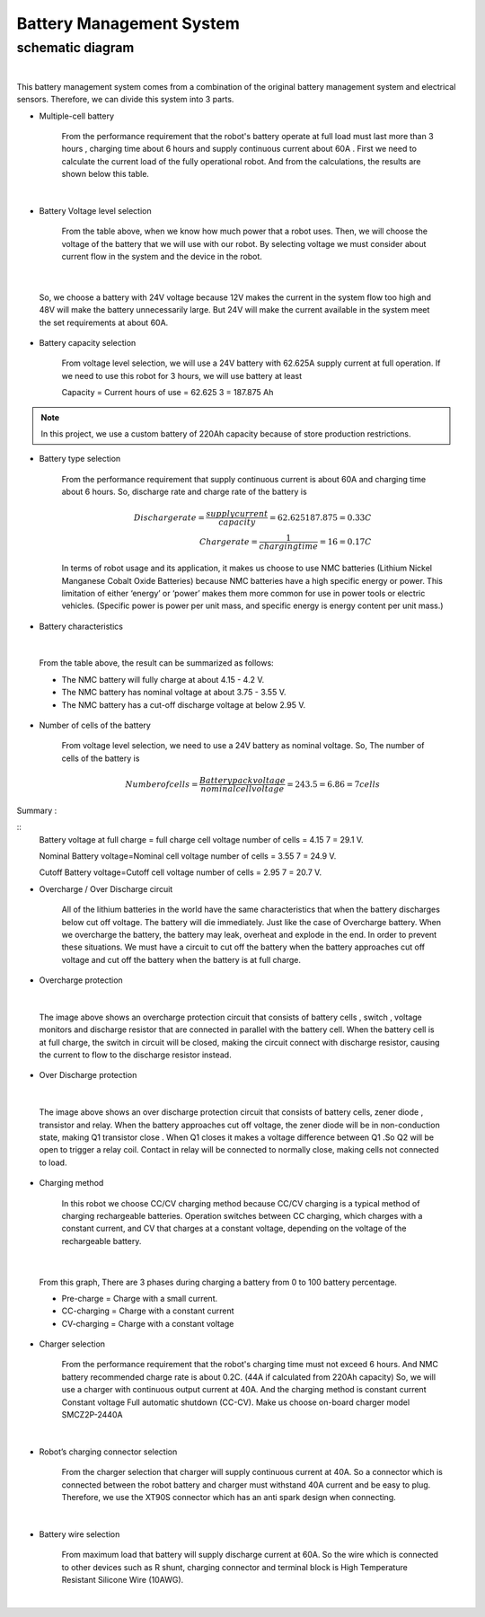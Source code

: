 .. _battery_management_system:

Battery Management System
############################

schematic diagram
*****************

.. image:: ./images/3.png
    :width: 480
    :align: center

|

This battery management system comes from a combination of the original battery management system and electrical sensors. Therefore, we can divide this system into 3 parts.

- Multiple-cell battery

    From the performance requirement that the robot's battery operate at full load must last more than 3 hours , charging time about 6 hours and supply continuous current about 60A . First we need to calculate the current load of the fully operational robot. And from the calculations, the results are shown below this table.

.. image:: ./images/3.png
    :width: 480
    :align: center

|

- Battery Voltage level selection

    From the table above, when we know how much power that a robot uses. Then, we will choose the voltage of the battery that we will use with our robot. By selecting voltage we must consider about current flow in the system and the device in the robot.

.. image:: ./images/4.png
    :width: 480
    :align: center

|

    So, we choose a battery with 24V voltage because 12V makes the current in the system flow too high and 48V will make the battery unnecessarily large. But 24V will make the current available in the system meet the set requirements at about 60A.

- Battery capacity selection

    From voltage level selection, we will use a 24V battery with 62.625A supply current at full operation. If we need to use this robot for 3 hours, we will use battery at least 

    Capacity = Current  hours of use = 62.625  3 = 187.875 Ah

.. note:: In this project, we use a custom battery of 220Ah capacity because of store production restrictions.

- Battery type selection

    From the performance requirement that supply continuous current is about 60A and charging time about 6 hours. So, discharge rate and charge rate of the battery is

    .. math:: 

        Discharge rate = \frac{supply current}{capacity} = 62.625187.875 = 0.33 C \\
        Charge rate = \frac{1}{charging time} = 16 = 0.17 C

    In terms of robot usage and its application, it makes us choose to use NMC batteries (Lithium Nickel Manganese Cobalt Oxide Batteries) because NMC batteries have a high specific energy or power. This limitation of either ‘energy’ or ‘power’ makes them more common for use in power tools or electric vehicles. (Specific power is power per unit mass, and specific energy is energy content per unit mass.) 

- Battery characteristics

.. image:: ./images/5.png
    :width: 480
    :align: center

|

    From the table above, the result can be summarized as follows:

    - The NMC battery will fully charge at about 4.15 - 4.2 V.
    - The NMC battery has nominal voltage at about 3.75 - 3.55 V.
    - The NMC battery has a cut-off discharge voltage at below 2.95 V. 

- Number of cells of the battery

    From voltage level selection, we need to use a 24V battery as nominal voltage. So, The number  of cells of the battery is

    .. math:: Number of cells = \frac{Battery pack voltage}{nominal cell voltage}=243.5=6.86 =7 cells 

Summary :

::
    Battery voltage at full charge = full charge cell voltage  number of cells = 4.15 7 = 29.1 V.

    Nominal Battery voltage=Nominal cell voltage  number of cells = 3.55 7 = 24.9 V.

    Cutoff Battery voltage=Cutoff cell voltage  number of cells = 2.95 7 = 20.7 V.
	
- Overcharge / Over Discharge circuit 

    All of the lithium batteries in the world have the same characteristics that when the battery discharges below cut off voltage. The battery will die immediately. Just like the case of Overcharge battery. When we overcharge the battery, the battery may leak, overheat and explode in the end. In order to prevent these situations. We must have a circuit to cut off the battery when the battery approaches cut off voltage and cut off the battery when the battery is at full charge.

- Overcharge protection

.. image:: ./images/6.png
    :width: 480
    :align: center

|

    The image above shows an overcharge protection circuit that consists of battery cells , switch , voltage monitors and discharge resistor that are connected in parallel with the battery cell. When the battery cell is at full charge, the switch in circuit will be closed, making the circuit connect with discharge resistor, causing the current to flow to the discharge resistor instead.

- Over Discharge protection

.. image:: ./images/7.png
    :width: 480
    :align: center

|

    The image above shows an over discharge protection circuit that consists of battery cells, zener diode , transistor and relay. When the battery approaches cut off voltage, the zener diode will be in non-conduction state, making Q1 transistor close . When Q1 closes it makes a voltage difference between Q1 .So Q2 will be open to trigger a relay coil. Contact in relay will be connected to normally close, making cells not connected to load.

- Charging method

    In this robot we choose CC/CV charging method because CC/CV charging is a typical method of charging rechargeable batteries. Operation switches between CC charging, which charges with a constant current, and CV that charges at a constant voltage, depending on the voltage of the rechargeable battery.

.. image:: ./images/8.png
    :width: 480
    :align: center

|

    From this graph, There are 3 phases during charging a battery from 0 to 100 battery percentage.

    - Pre-charge = Charge with a small current. 

    - CC-charging = Charge with a constant current 

    - CV-charging = Charge with a constant voltage

- Charger selection

    From the performance requirement that the robot's charging time must not exceed 6 hours. And NMC battery recommended charge rate is about 0.2C. (44A if calculated from 220Ah capacity) So, we will use a charger with continuous output current at 40A. And the charging method is constant current Constant voltage Full automatic shutdown (CC-CV). Make us choose on-board charger model SMCZ2P-2440A

.. image:: ./images/9.png
    :width: 480
    :align: center

|
    
- Robot’s charging connector selection

    From the charger selection that charger will supply continuous current at 40A. So a connector which is connected between the robot battery and charger must withstand 40A current and be easy to plug. Therefore, we use the XT90S connector which has an anti spark design when connecting.

.. image:: ./images/10.png
    :width: 480
    :align: center

|

- Battery wire selection

    From maximum load that battery will supply discharge current at 60A. So the wire which is connected to other devices such as R shunt, charging connector and terminal block is High Temperature Resistant Silicone Wire (10AWG).

.. image:: ./images/11.png
    :width: 480
    :align: center

|


